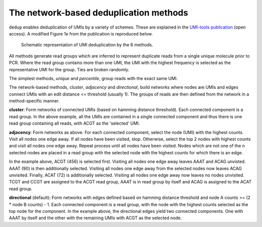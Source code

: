 The network-based deduplication methods
=======================================

``dedup`` enables deduplication of UMIs by a variety of schemes. These are explained in the `UMI-tools publication <http://genome.cshlp.org/content/early/2017/01/18/gr.209601.116.abstract>`_ (open access). A modified Figure 1e from the publication is reproduced below.

.. figure:: https://user-images.githubusercontent.com/6096414/93078070-bcfaf980-f681-11ea-87a0-db5ccb979875.png
   :width: 600
   :alt: UMI-tools figure 1e

   Schematic representation of UMI deduplication by the 6 methods.

All methods generate read groups which are inferred to represent duplicate reads from a single unique molecule prior to PCR. Where the read group contains more than one UMI, the UMI with the highest frequency is selected as the representative UMI for the group. Ties are broken randomly.

The simplest methods, *unique* and *percentile*, group reads with the exact same UMI. 

The network-based methods, *cluster*, *adjacency* and *directional*, build networks where nodes are UMIs and edges connect UMIs with an edit distance <= threshold (usually 1). The groups of reads are then defined from the network in a method-specific manner.

**cluster**: Form networks of connected UMIs (based on hamming distance threshold). Each connected component is a read group. In the above example, all the UMIs are contained in a single connected component and thus there is one read group containing all reads, with ACGT as the 'selected' UMI.

**adjacency**: Form networks as above. For each connected component, select the node (UMI) with the highest counts. Visit all nodes one edge away. If all nodes have been visited, stop. Otherwise, select the top 2 nodes with highest counts and visit all nodes one edge away. Repeat process until all nodes have been visited. Nodes which are not one of the n selected nodes are placed in a read group with the selected node with the highest counts for which there is an edge.

In the example above, ACGT (456) is selected first. Visiting all nodes one edge away leaves AAAT and ACAG unvisted. AAAT (90) is then additionally selected. Visiting all nodes one edge away from the selected nodes now leaves ACAG unvisited. Finally, ACAT (72) is additionally selected. Visiting all nodes one edge away now leaves no nodes unvisited. TCGT and CCGT are assigned to the ACGT read group, AAAT is in read group by itself and ACAG is assigned to the ACAT read group.

**directional** (default): Form networks with edges defined based on hamming distance threshold and node A counts >= (2 * node B counts) - 1. Each connected component is a read group, with the node with the highest counts selected as the top node for the component. In the example above, the directional edges yield two connected components. One with AAAT by itself and the other with the remaining UMIs with ACGT as the selected node.
